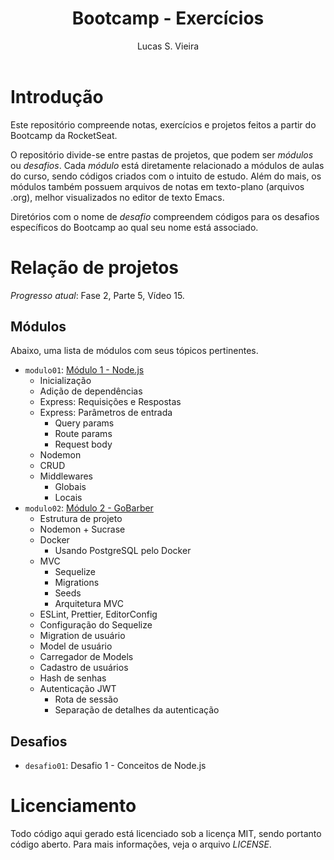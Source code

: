 #+TITLE:  Bootcamp - Exercícios
#+AUTHOR: Lucas S. Vieira
#+EMAIL:  lucasvieira@protonmail.com

* Introdução

Este repositório compreende notas, exercícios e projetos feitos a
partir do Bootcamp da RocketSeat.

O repositório divide-se entre pastas de projetos, que podem ser
/módulos/ ou /desafios/. Cada /módulo/ está diretamente relacionado a
módulos de aulas do curso, sendo códigos criados com o intuito de
estudo. Além do mais, os módulos também possuem arquivos de notas em
texto-plano (arquivos .org), melhor visualizados no editor de texto
Emacs.

Diretórios com o nome de /desafio/ compreendem códigos para os desafios
específicos do Bootcamp ao qual seu nome está associado.

* Relação de projetos

/Progresso atual/: Fase 2, Parte 5, Vídeo 15.

** Módulos

Abaixo, uma lista de módulos com seus tópicos pertinentes.

- =modulo01=: [[./modulo01/notas.org][Módulo 1 - Node.js]]
  - Inicialização
  - Adição de dependências
  - Express: Requisições e Respostas
  - Express: Parâmetros de entrada
    - Query params
    - Route params
    - Request body
  - Nodemon
  - CRUD
  - Middlewares
    - Globais
    - Locais
- =modulo02=: [[./modulo02/notas.org][Módulo 2 - GoBarber]]
  - Estrutura de projeto
  - Nodemon + Sucrase
  - Docker
    - Usando PostgreSQL pelo Docker
  - MVC
    - Sequelize
    - Migrations
    - Seeds
    - Arquitetura MVC
  - ESLint, Prettier, EditorConfig
  - Configuração do Sequelize
  - Migration de usuário
  - Model de usuário
  - Carregador de Models
  - Cadastro de usuários
  - Hash de senhas
  - Autenticação JWT
    - Rota de sessão
    - Separação de detalhes da autenticação

** Desafios

- =desafio01=: Desafio 1 - Conceitos de Node.js

* Licenciamento

Todo código aqui gerado está licenciado sob a licença MIT, sendo
portanto código aberto. Para mais informações, veja o arquivo [[LICENSE]].

